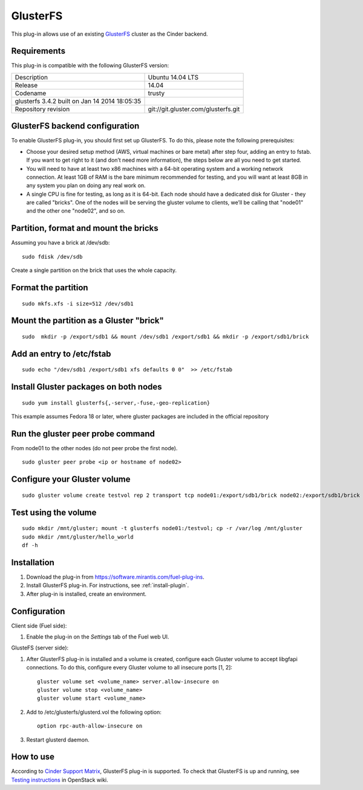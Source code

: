 .. _plugin-gluster-ug:

GlusterFS
+++++++++

This plug-in allows use of an existing `GlusterFS <http://www.gluster.org/
documentation/About_Gluster>`_ cluster as the Cinder backend.

Requirements
^^^^^^^^^^^^

This plug-in is compatible with the following GlusterFS version:

+------------------------------------------------+------------------------------------+
| Description                                    |Ubuntu 14.04 LTS                    |
+------------------------------------------------+------------------------------------+
| Release                                        |14.04                               |
+------------------------------------------------+------------------------------------+
| Codename                                       |trusty                              |
+------------------------------------------------+------------------------------------+
| glusterfs 3.4.2 built on Jan 14 2014 18:05:35  |                                    |
+------------------------------------------------+------------------------------------+
|Repository revision                             |git://git.gluster.com/glusterfs.git |
+------------------------------------------------+------------------------------------+


GlusterFS backend configuration
^^^^^^^^^^^^^^^^^^^^^^^^^^^^^^^

To enable GlusterFS plug-in, you should first set up GlusterFS.
To do this, please note the following prerequisites:

* Choose your desired setup method (AWS, virtual machines or bare metal) after step
  four, adding an entry to fstab. If you want to get right to it (and don’t need more information), the steps below are all you need to get started.

* You will need to have at least two x86 machines with a 64-bit operating system
  and a working network connection.
  At least 1GB of RAM is the bare minimum recommended for testing,
  and you will want at least 8GB in any system you plan on doing any real work on.

* A single CPU is fine for testing, as long as it is 64-bit.
  Each node should have a dedicated disk for Gluster - they are called "bricks".
  One of the nodes will be serving the gluster volume to clients, we’ll be calling that
  "node01" and the other one "node02", and so on.

Partition, format and mount the bricks
^^^^^^^^^^^^^^^^^^^^^^^^^^^^^^^^^^^^^^

Assuming you have a brick at /dev/sdb:

::


      sudo fdisk /dev/sdb

Create a single partition on the brick that uses the whole capacity.

Format the partition
^^^^^^^^^^^^^^^^^^^^

::

    sudo mkfs.xfs -i size=512 /dev/sdb1

Mount the partition as a Gluster "brick"
^^^^^^^^^^^^^^^^^^^^^^^^^^^^^^^^^^^^^^^^

::


     sudo  mkdir -p /export/sdb1 && mount /dev/sdb1 /export/sdb1 && mkdir -p /export/sdb1/brick

Add an entry to /etc/fstab
^^^^^^^^^^^^^^^^^^^^^^^^^^

::

    sudo echo "/dev/sdb1 /export/sdb1 xfs defaults 0 0"  >> /etc/fstab

Install Gluster packages on both nodes
^^^^^^^^^^^^^^^^^^^^^^^^^^^^^^^^^^^^^^

::


    sudo yum install glusterfs{,-server,-fuse,-geo-replication}

This example assumes Fedora 18 or later, where
gluster packages are included in the official repository

Run the gluster peer probe command
^^^^^^^^^^^^^^^^^^^^^^^^^^^^^^^^^^

From node01 to the other nodes (do not peer probe
the first node).

::

    sudo gluster peer probe <ip or hostname of node02>

Configure your Gluster volume
^^^^^^^^^^^^^^^^^^^^^^^^^^^^^

::

  sudo gluster volume create testvol rep 2 transport tcp node01:/export/sdb1/brick node02:/export/sdb1/brick

Test using the volume
^^^^^^^^^^^^^^^^^^^^^

::

    sudo mkdir /mnt/gluster; mount -t glusterfs node01:/testvol; cp -r /var/log /mnt/gluster
    sudo mkdir /mnt/gluster/hello_world
    df -h


Installation
^^^^^^^^^^^^

#. Download the plug-in from `<https://software.mirantis.com/fuel-plug-ins>`_.

#. Install GlusterFS plug-in. For instructions, see :ref:`install-plugin`.

#. After plug-in is installed, create an environment.

Configuration
^^^^^^^^^^^^^

Client side (Fuel side):

#. Enable the plug-in on the *Settings* tab of the Fuel web UI.

   .. image:: /_images/fuel_plugin_glusterfs_configuration.png

GlusteFS (server side):

#. After GlusterFS plug-in is installed and a volume is created,
   configure each Gluster volume to accept libgfapi connections.
   To do this, configure every Gluster volume to all insecure ports [1, 2]:

   ::

       gluster volume set <volume_name> server.allow-insecure on
       gluster volume stop <volume_name>
       gluster volume start <volume_name>

#. Add to /etc/glusterfs/glusterd.vol the following option:

   ::

      option rpc-auth-allow-insecure on

#. Restart glusterd daemon.

.. SeeAlso:: For more information on GlusterFS, see
             `Configure GlusterFS backend <http://docs.openstack.org/admin-guide-cloud/content/glusterfs_backend.html>`_ in the official OpenStack documentation.

How to use
^^^^^^^^^^

According to
`Cinder Support Matrix <https://wiki.openstack.org/wiki/CinderSupportMatrix>`_, GlusterFS plug-in is supported.
To check that GlusterFS is up and running, see
`Testing instructions <https://wiki.openstack.org/wiki/How_to_deploy_cinder_with_GlusterFS>`_ in OpenStack wiki.